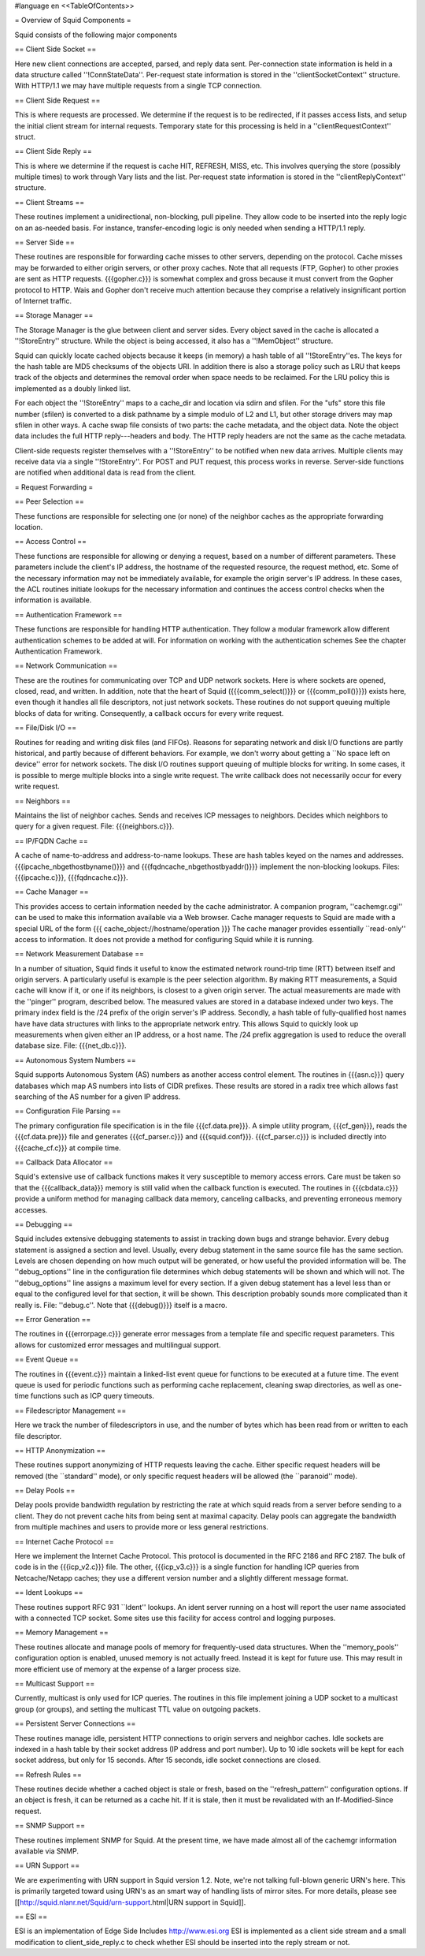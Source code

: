 #language en
<<TableOfContents>>


= Overview of Squid Components =


Squid consists of the following major components

== Client Side Socket ==


Here new client connections are accepted, parsed, and
reply data sent. Per-connection state information is held
in a data structure called ''!ConnStateData''.  Per-request 
state information is stored in the ''clientSocketContext''
structure. With HTTP/1.1 we may have multiple requests from
a single TCP connection.

== Client Side Request ==

This is where requests are processed. We determine if the
request is to be redirected, if it passes access lists,
and setup the initial client stream for internal requests.
Temporary state for this processing is held in a 
''clientRequestContext'' struct.

== Client Side Reply ==

This is where we determine if the request is cache HIT, 
REFRESH, MISS, etc. This involves querying the store 
(possibly multiple times) to work through Vary lists and
the list. Per-request state information is stored
in the ''clientReplyContext'' structure.

== Client Streams ==

These routines implement a unidirectional, non-blocking,
pull pipeline. They allow code to be inserted into the 
reply logic on an as-needed basis. For instance, 
transfer-encoding logic is only needed when sending a
HTTP/1.1 reply.

== Server Side ==

These routines are responsible for forwarding cache misses
to other servers, depending on the protocol.  Cache misses
may be forwarded to either origin servers, or other proxy
caches.  Note that all requests (FTP, Gopher) to other
proxies are sent as HTTP requests.  {{{gopher.c}}} is somewhat
complex and gross because it must convert from the Gopher
protocol to HTTP.  Wais and Gopher don't receive much
attention because they comprise a relatively insignificant
portion of Internet traffic.

== Storage Manager ==


The Storage Manager is the glue between client and server
sides.  Every object saved in the cache is allocated a
''!StoreEntry'' structure.  While the object is being
accessed, it also has a ''!MemObject'' structure.


Squid can quickly locate cached objects because it keeps
(in memory) a hash table of all ''!StoreEntry''es.  The
keys for the hash table are MD5 checksums of the objects
URI.  In addition there is also a storage policy such
as LRU that keeps track of the objects and determines
the removal order when space needs to be reclaimed.
For the LRU policy this is implemented as a doubly linked
list.


For each object the ''!StoreEntry'' maps to a cache_dir
and location via sdirn and sfilen. For the "ufs" store
this file number (sfilen) is converted to a disk pathname
by a simple modulo of L2 and L1, but other storage drivers may
map sfilen in other ways.  A cache swap file consists
of two parts: the cache metadata, and the object data.
Note the object data includes the full HTTP reply---headers
and body.  The HTTP reply headers are not the same as the
cache metadata.


Client-side requests register themselves with a ''!StoreEntry''
to be notified when new data arrives.  Multiple clients
may receive data via a single ''!StoreEntry''.  For POST
and PUT request, this process works in reverse.  Server-side
functions are notified when additional data is read from
the client.


= Request Forwarding =

== Peer Selection ==


These functions are responsible for selecting one (or none)
of the neighbor caches as the appropriate forwarding
location.

== Access Control ==


These functions are responsible for allowing or denying a
request, based on a number of different parameters.  These
parameters include the client's IP address, the hostname
of the requested resource, the request method, etc.  Some
of the necessary information may not be immediately available,
for example the origin server's IP address.  In these cases,
the ACL routines initiate lookups for the necessary
information and continues the access control checks when
the information is available.

== Authentication Framework ==


These functions are responsible for handling HTTP
authentication.  They follow a modular framework allow
different authentication schemes to be added at will. For
information on working with the authentication schemes See
the chapter Authentication Framework.

== Network Communication ==


These are the routines for communicating over TCP and UDP
network sockets.  Here is where sockets are opened, closed,
read, and written.  In addition, note that the heart of
Squid ({{{comm_select()}}} or {{{comm_poll()}}}) exists here,
even though it handles all file descriptors, not just
network sockets.  These routines do not support queuing
multiple blocks of data for writing.  Consequently, a
callback occurs for every write request.

== File/Disk I/O ==


Routines for reading and writing disk files (and FIFOs).
Reasons for separating network and disk I/O functions are
partly historical, and partly because of different behaviors.
For example, we don't worry about getting a ``No space left
on device'' error for network sockets.  The disk I/O routines
support queuing of multiple blocks for writing.  In some
cases, it is possible to merge multiple blocks into a single
write request.  The write callback does not necessarily
occur for every write request.

== Neighbors ==


Maintains the list of neighbor caches.  Sends and receives
ICP messages to neighbors.  Decides which neighbors to
query for a given request.  File: {{{neighbors.c}}}.

== IP/FQDN Cache ==


A cache of name-to-address and address-to-name lookups.
These are hash tables keyed on the names and addresses.
{{{ipcache_nbgethostbyname()}}} and {{{fqdncache_nbgethostbyaddr()}}}
implement the non-blocking lookups.  Files: {{{ipcache.c}}},
{{{fqdncache.c}}}.

== Cache Manager ==


This provides access to certain information needed by the
cache administrator.  A companion program, ''cachemgr.cgi''
can be used to make this information available via a Web
browser.  Cache manager requests to Squid are made with a
special URL of the form
{{{
cache_object://hostname/operation
}}}
The cache manager provides essentially ``read-only'' access
to information.  It does not provide a method for configuring
Squid while it is running.

== Network Measurement Database ==


In a number of situation, Squid finds it useful to know the
estimated network round-trip time (RTT) between itself and
origin servers.  A particularly useful is example is
the peer selection algorithm.  By making RTT measurements, a
Squid cache will know if it, or one if its neighbors, is closest
to a given origin server.  The actual measurements are made
with the ''pinger'' program, described below.  The measured
values are stored in a database indexed under two keys.  The
primary index field is the /24 prefix of the origin server's
IP address.  Secondly, a hash table of fully-qualified host
names have have data structures with links to the appropriate
network entry.  This allows Squid to quickly look up measurements
when given either an IP address, or a host name.  The /24 prefix
aggregation is used to reduce the overall database size.  File:
{{{net_db.c}}}.

== Autonomous System Numbers ==


Squid supports Autonomous System (AS) numbers as another
access control element.  The routines in {{{asn.c}}}
query databases which map AS numbers into lists of CIDR
prefixes.  These results are stored in a radix tree which
allows fast searching of the AS number for a given IP address.

== Configuration File Parsing ==


The primary configuration file specification is in the file
{{{cf.data.pre}}}.  A simple utility program, {{{cf_gen}}},
reads the {{{cf.data.pre}}} file and generates {{{cf_parser.c}}}
and {{{squid.conf}}}.  {{{cf_parser.c}}} is included directly
into {{{cache_cf.c}}} at compile time.

== Callback Data Allocator ==


Squid's extensive use of callback functions makes it very
susceptible to memory access errors.  Care must be taken
so that the {{{callback_data}}} memory is still valid when
the callback function is executed.  The routines in {{{cbdata.c}}}
provide a uniform method for managing callback data memory,
canceling callbacks, and preventing erroneous memory accesses.

== Debugging ==


Squid includes extensive debugging statements to assist in
tracking down bugs and strange behavior.  Every debug statement
is assigned a section and level.  Usually, every debug statement
in the same source file has the same section.  Levels are chosen
depending on how much output will be generated, or how useful the
provided information will be.  The ''debug_options'' line
in the configuration file determines which debug statements will
be shown and which will not.  The ''debug_options'' line
assigns a maximum level for every section.  If a given debug
statement has a level less than or equal to the configured
level for that section, it will be shown.  This description
probably sounds more complicated than it really is.
File: ''debug.c''.  Note that {{{debug()}}} itself is a macro.

== Error Generation ==


The routines in {{{errorpage.c}}} generate error messages from
a template file and specific request parameters.  This allows
for customized error messages and multilingual support.

== Event Queue ==


The routines in {{{event.c}}} maintain a linked-list event
queue for functions to be executed at a future time.  The
event queue is used for periodic functions such as performing
cache replacement, cleaning swap directories, as well as one-time
functions such as ICP query timeouts.

== Filedescriptor Management ==


Here we track the number of filedescriptors in use, and the
number of bytes which has been read from or written to each
file descriptor.


== HTTP Anonymization ==


These routines support anonymizing of HTTP requests leaving
the cache.  Either specific request headers will be removed
(the ``standard'' mode), or only specific request headers
will be allowed (the ``paranoid'' mode).

== Delay Pools ==


Delay pools provide bandwidth regulation by restricting the rate
at which squid reads from a server before sending to a client. They
do not prevent cache hits from being sent at maximal capacity. Delay
pools can aggregate the bandwidth from multiple machines and users
to provide more or less general restrictions.

== Internet Cache Protocol ==


Here we implement the Internet Cache Protocol.  This
protocol is documented in the RFC 2186 and RFC 2187.
The bulk of code is in the {{{icp_v2.c}}} file.  The
other, {{{icp_v3.c}}} is a single function for handling
ICP queries from Netcache/Netapp caches; they use
a different version number and a slightly different message
format.

== Ident Lookups ==


These routines support RFC 931 ``Ident'' lookups.   An ident
server running on a host will report the user name associated
with a connected TCP socket.  Some sites use this facility for
access control and logging purposes.

== Memory Management ==


These routines allocate and manage pools of memory for
frequently-used data structures.  When the ''memory_pools''
configuration option is enabled, unused memory is not actually
freed.  Instead it is kept for future use.  This may result
in more efficient use of memory at the expense of a larger
process size.

== Multicast Support ==


Currently, multicast is only used for ICP queries.   The
routines in this file implement joining a UDP
socket to a multicast group (or groups), and setting
the multicast TTL value on outgoing packets.

== Persistent Server Connections ==


These routines manage idle, persistent HTTP connections
to origin servers and neighbor caches.  Idle sockets
are indexed in a hash table by their socket address
(IP address and port number).  Up to 10 idle sockets
will be kept for each socket address, but only for
15 seconds.  After 15 seconds, idle socket connections
are closed.

== Refresh Rules ==


These routines decide whether a cached object is stale or fresh,
based on the ''refresh_pattern'' configuration options.
If an object is fresh, it can be returned as a cache hit.
If it is stale, then it must be revalidated with an	
If-Modified-Since request.

== SNMP Support ==


These routines implement SNMP for Squid.  At the present time,
we have made almost all of the cachemgr information available
via SNMP.

== URN Support ==


We are experimenting with URN support in Squid version 1.2.
Note, we're not talking full-blown generic URN's here. This
is primarily targeted toward using URN's as an smart way
of handling lists of mirror sites.  For more details, please
see [[http://squid.nlanr.net/Squid/urn-support.html|URN support in Squid]].

== ESI ==

ESI is an implementation of Edge Side Includes http://www.esi.org
ESI is implemented as a client side stream and a small 
modification to client_side_reply.c to check whether
ESI should be inserted into the reply stream or not.
